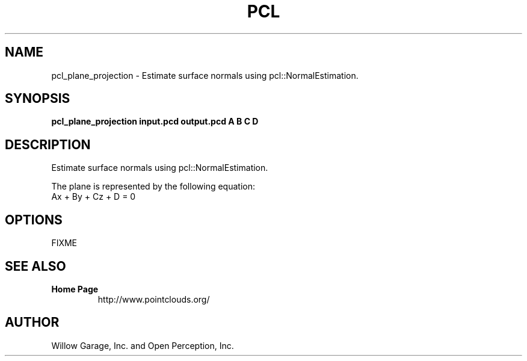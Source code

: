 .TH PCL 1

.SH NAME

pcl_plane_projection \- Estimate surface normals using pcl::NormalEstimation.

.SH SYNOPSIS

.B pcl_plane_projection input.pcd output.pcd A B C D

.SH DESCRIPTION

Estimate surface normals using pcl::NormalEstimation.

The plane is represented by the following equation:
 Ax + By + Cz + D = 0

.SH OPTIONS

FIXME

.SH SEE ALSO

.TP
.B Home Page
http://www.pointclouds.org/

.SH AUTHOR

Willow Garage, Inc. and Open Perception, Inc.
